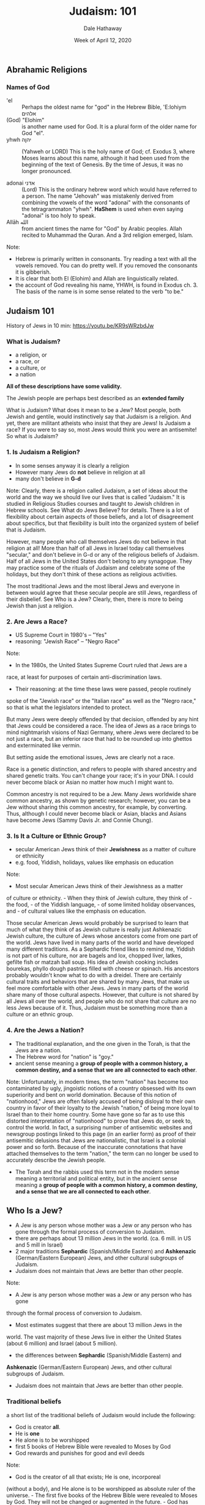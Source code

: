 #+Author: Dale Hathaway
#+Title: Judaism: 101
#+Date: Week of April 12, 2020
#+Email: hathawayd@winthrop.edu
#+OPTIONS: org-reveal-title-slide:"%t"
#+OPTIONS: reveal_width:1000 reveal_height:800 
#+REVEAL_MARGIN: 0.1
#+REVEAL_MIN_SCALE: 0.5
#+REVEAL_MAX_SCALE: 2
#+REVEAL_HLEVEL: 1
#+OPTIONS: toc:1 num:nil
#+REVEAL_HEAD_PREAMBLE: <meta name="description" content="Org-Reveal">
#+REVEAL_POSTAMBLE: <p> Created by Dale Hathaway. </p>
#+REVEAL_PLUGINS: (markdown notes)
#+REVEAL_ROOT: ../../reveal.js
#+REVEAL_THEME: beige


** Abrahamic Religions

*** Names of God
- 'el :: Perhaps the oldest name for "god" in the Hebrew Bible, 'E:lohiym אלהים
- (God) "Elohim" :: is another name used for God. It is a plural form of the older name for God "el".
- yhwh יהןה :: (Yahweh or LORD) This is the holy name of God; cf. Exodus 3, where Moses learns about this name, although it had been used from the beginning of the text of Genesis. By the time of Jesus, it was no longer pronounced.

- adonai אדני :: (Lord) This is the ordinary hebrew word which would have referred to a person. The name "Jehovah" was mistakenly derived from combining the vowels of the word "adonai" with the consonants of the tetragrammaton "yhwh". *HaShem* is used when even saying "adonai" is too holy to speak.
- Allāh الله :: from ancient times the name for "God" by Arabic peoples. Allah recited to Muhammad the Quran. And a 3rd religion emerged, Islam.

#+begin_notes
Note:
- Hebrew is primarily written in consonants. Try reading a text with all the vowels removed. You can do pretty well. If you removed the consonants it is gibberish.
- It is clear that both El (Elohim) and Allah are linguistically related.
- the account of God revealing his name, YHWH, is found in Exodus ch. 3. The basis of the name is in some sense related to the verb "to be." 

#+end_notes
** Judaism 101

History of Jews in 10 min: https://youtu.be/KR9sWRzbdJw


*** What is Judaism?

-  a religion, or
-  a race, or
-  a culture, or 
-  a nation

*All of these descriptions have some validity.*

#+BEGIN_NOTES
    The Jewish people are perhaps best described as an **extended family**

    What is Judaism? What does it mean to be a Jew? Most people, both Jewish
    and gentile, would instinctively say that Judaism is a religion. And
    yet, there are militant atheists who insist that they are Jews! Is
    Judaism a race? If you were to say so, most Jews would think you were an
    antisemite! So what is Judaism?
#+END_NOTES


*** 1. Is Judaism a Religion?

-  In some senses anyway it is clearly a religion
-  However many Jews do *not* believe in religion at all
-  many don't believe in *G-d*


#+BEGIN_NOTES

Note:
    Clearly, there is a religion called Judaism, a set of ideas about
    the world and the way we should live our lives that is called "Judaism."
    It is studied in Religious Studies courses and taught to Jewish children
    in Hebrew schools. See What do Jews Believe? for details. There is a lot
    of flexibility about certain aspects of those beliefs, and a lot of
    disagreement about specifics, but that flexibility is built into the
    organized system of belief that is Judaism.

    However, many people who call themselves Jews do not believe in that
    religion at all! More than half of all Jews in Israel today call
    themselves "secular," and don't believe in G-d or any of the religious
    beliefs of Judaism. Half of all Jews in the United States don't belong
    to any synagogue. They may practice some of the rituals of Judaism and
    celebrate some of the holidays, but they don't think of these actions as
    religious activities.

    The most traditional Jews and the most liberal Jews and everyone in
    between would agree that these secular people are still Jews, regardless
    of their disbelief. See Who is a Jew? Clearly, then, there is more to
    being Jewish than just a religion.
#+END_NOTES


*** 2. Are Jews a Race?

-  US Supreme Court in 1980's -- "Yes"
-  reasoning: "Jewish Race" -- "Negro Race"


#+BEGIN_NOTES

Note:
    - In the 1980s, the United States Supreme Court ruled that Jews are a
    race, at least for purposes of certain anti-discrimination laws.
    - Their reasoning: at the time these laws were passed, people routinely
    spoke of the "Jewish race" or the "Italian race" as well as the "Negro
    race," so that is what the legislators intended to protect.

    But many Jews were deeply offended by that decision, offended by any
    hint that Jews could be considered a race. The idea of Jews as a race
    brings to mind nightmarish visions of Nazi Germany, where Jews were
    declared to be not just a race, but an inferior race that had to be
    rounded up into ghettos and exterminated like vermin.

    But setting aside the emotional issues, Jews are clearly not a race.

    Race is a genetic distinction, and refers to people with shared ancestry
    and shared genetic traits. You can't change your race; it's in your DNA.
    I could never become black or Asian no matter how much I might want to.

    Common ancestry is not required to be a Jew. Many Jews worldwide share
    common ancestry, as shown by genetic research; however, you can be a Jew
    without sharing this common ancestry, for example, by converting. Thus,
    although I could never become black or Asian, blacks and Asians have
    become Jews (Sammy Davis Jr. and Connie Chung).
#+END_NOTES


*** 3. Is It a Culture or Ethnic Group?

-  secular American Jews think of their *Jewishness* as a matter of culture or ethnicity
-  e.g. food, Yiddish, holidays, values like emphasis on education


#+BEGIN_NOTES

Note:
    - Most secular American Jews think of their Jewishness as a matter

    of culture or ethnicity. - When they think of Jewish culture, they think
    of - the food, - of the Yiddish language, - of some limited holiday
    observances, and - of cultural values like the emphasis on education.

    Those secular American Jews would probably be surprised to learn that
    much of what they think of as Jewish culture is really just Ashkenazic
    Jewish culture, the culture of Jews whose ancestors come from one part
    of the world. Jews have lived in many parts of the world and have
    developed many different traditions. As a Sephardic friend likes to
    remind me, Yiddish is not part of his culture, nor are bagels and lox,
    chopped liver, latkes, gefilte fish or matzah ball soup. His idea of
    Jewish cooking includes bourekas, phyllo dough pastries filled with
    cheese or spinach. His ancestors probably wouldn't know what to do with
    a dreidel. There are certainly cultural traits and behaviors that are
    shared by many Jews, that make us feel more comfortable with other Jews.
    Jews in many parts of the world share many of those cultural aspects.
    However, that culture is not shared by all Jews all over the world, and
    people who do not share that culture are no less Jews because of it.
    Thus, Judaism must be something more than a culture or an ethnic group.
#+END_NOTES


*** 4. Are the Jews a Nation?

-  The traditional explanation, and the one given in the Torah, is that the Jews are a nation.
-  The Hebrew word for "nation" is "goy."
-  ancient sense meaning a *group of people with a common history, a common destiny, and a sense that we are all connected to each other*.


#+BEGIN_NOTES

Note:
    Unfortunately, in modern times, the term "nation" has become too
    contaminated by ugly, jingoistic notions of a country obsessed with its
    own superiority and bent on world domination. Because of this notion of
    "nationhood," Jews are often falsely accused of being disloyal to their
    own country in favor of
    their loyalty to the Jewish "nation," of being
    more loyal to Israel than to their home country. Some have gone so far
    as to use this distorted interpretation of "nationhood" to prove that
    Jews do, or seek to, control the world. In fact, a surprising number of
    antisemitic websites and newsgroup postings linked to this page (in an
    earlier form) as proof of their antisemitic delusions that Jews are
    nationalistic, that Israel is a colonial power and so forth. Because of
    the inaccurate connotations that have attached themselves to the term
    "nation," the term can no longer be used to accurately describe the
    Jewish people.

    - The Torah and the rabbis used this term not in the modern sense
        meaning a territorial and political entity, but in the ancient sense
        meaning a **group of people with a common history, a common destiny,
        and a sense that we are all connected to each other**.
#+END_NOTES


** Who Is a Jew?

-  A Jew is any person whose mother was a Jew or any person who has gone through the formal process of conversion to Judaism.
-  there are perhaps about 13 million Jews in the world. (ca. 6 mill. in US and 5 mill in Israel)
-  2 major traditions *Sephardic* (Spanish/Middle Eastern) and *Ashkenazic* (German/Eastern European) Jews, and other cultural subgroups of Judaism.
-  Judaism does not maintain that Jews are better than other people.


#+BEGIN_NOTES

Note:
    - A Jew is any person whose mother was a Jew or any person who has gone
    through the formal process of conversion to Judaism.
    - Most estimates suggest that there are about 13 million Jews in the
    world. The vast majority of these Jews live in either the United
    States (about 6 million) and Israel (about 5 million).
    - the differences between **Sephardic** (Spanish/Middle Eastern) and
    **Ashkenazic** (German/Eastern European) Jews, and other cultural
    subgroups of Judaism.
    - Judaism does not maintain that Jews are better than other people.
        
#+END_NOTES


*** Traditional beliefs

a short list of the traditional beliefs of Judaism would include the
following:

-  God is creator *all*.
-  He is *one*
-  He alone is to be worshipped
-  first 5 books of Hebrew Bible were revealed to Moses by God
-  God rewards and punishes for good and evil deeds


#+BEGIN_NOTES

Note:
    - God is the creator of all that exists; He is one, incorporeal

    (without a body), and He alone is to be worshipped as absolute ruler of
    the universe. - The first five books of the Hebrew Bible were revealed
    to Moses by God. They will not be changed or augmented in the future. -
    God has communicated to the Jewish people through prophets. - God
    monitors the activities of humans; He rewards individuals for good deeds
    and punishes evil.
#+END_NOTES


** Major differences from Christianity:

-  consider *actions and behavior to be of primary importance*;
-  no concept of *original sin*
-  *affirms the inherent goodness of the world and its people as creations of God*


#+BEGIN_NOTES

Note:
    Although Christians base much of their faith on the same Hebrew
    Scriptures as Jews do, there are major differences in belief:

    - Jews generally consider **actions and behavior to be of primary
        importance**; beliefs come out of actions. This conflicts with
        conservative Christians for whom belief is of primary importance and
        actions are a result of that belief.
    - Jewish belief does not accept the Christian concept of **original sin**
        (the belief that all people have inherited Adam and Eve's sin when
        they disobeyed God's instructions in the Garden of Eden).
    - Judaism **affirms the inherent goodness of the world and its people as
        creations of God**.
#+END_NOTES

** Historical origins?
*** Development of Scripture

*** What is? Who is?

*** Belief and Practice
